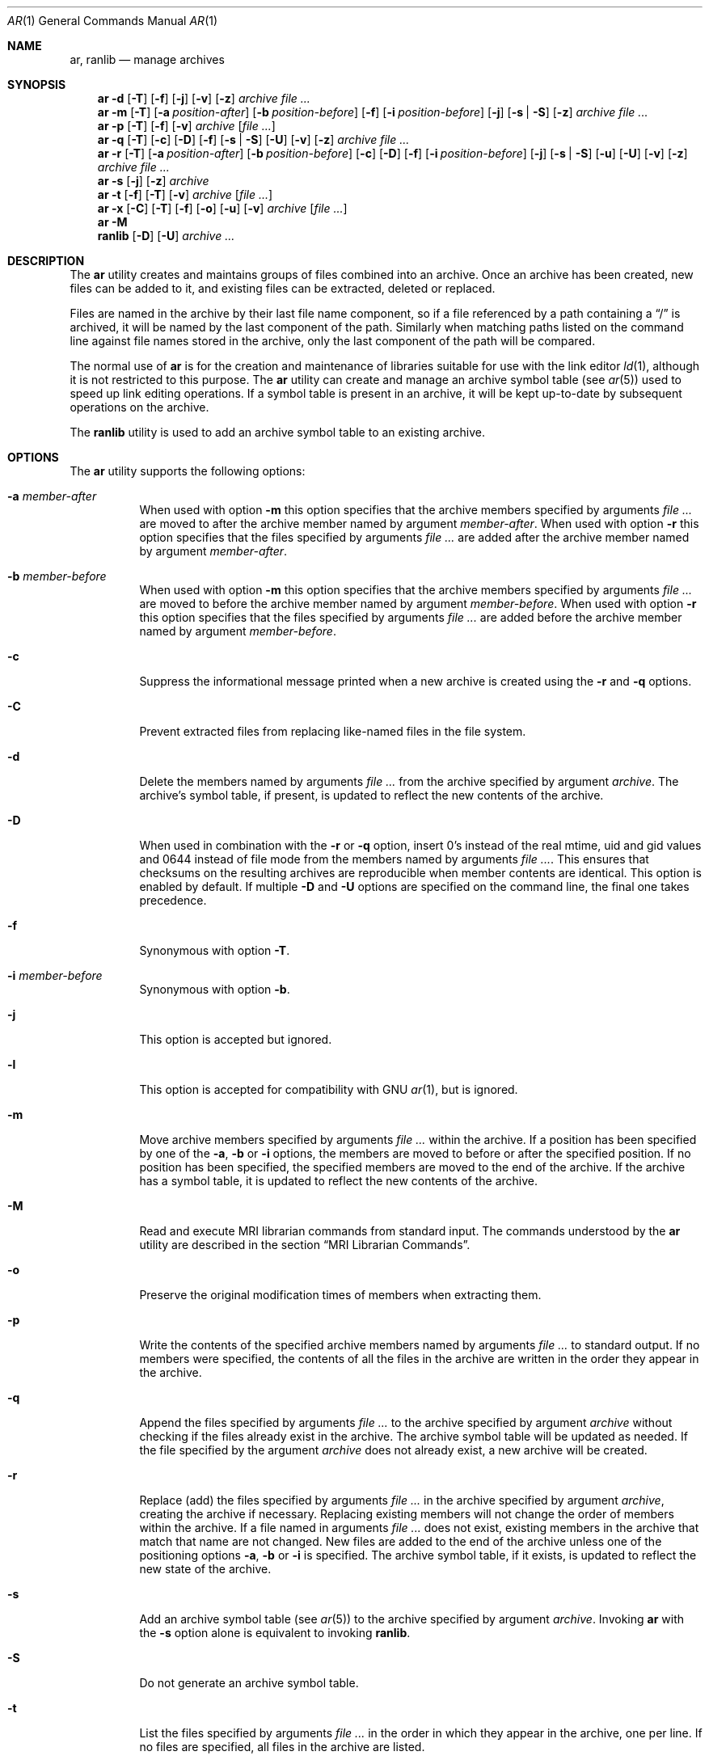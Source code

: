 .\" Copyright (c) 2007 Joseph Koshy.  All rights reserved.
.\"
.\" Redistribution and use in source and binary forms, with or without
.\" modification, are permitted provided that the following conditions
.\" are met:
.\" 1. Redistributions of source code must retain the above copyright
.\"    notice, this list of conditions and the following disclaimer.
.\" 2. Redistributions in binary form must reproduce the above copyright
.\"    notice, this list of conditions and the following disclaimer in the
.\"    documentation and/or other materials provided with the distribution.
.\"
.\" This software is provided by Joseph Koshy ``as is'' and
.\" any express or implied warranties, including, but not limited to, the
.\" implied warranties of merchantability and fitness for a particular purpose
.\" are disclaimed.  in no event shall Joseph Koshy be liable
.\" for any direct, indirect, incidental, special, exemplary, or consequential
.\" damages (including, but not limited to, procurement of substitute goods
.\" or services; loss of use, data, or profits; or business interruption)
.\" however caused and on any theory of liability, whether in contract, strict
.\" liability, or tort (including negligence or otherwise) arising in any way
.\" out of the use of this software, even if advised of the possibility of
.\" such damage.
.\"
.\" $FreeBSD: releng/10.3/usr.bin/ar/ar.1 288202 2015-09-25 00:23:36Z emaste $
.\"
.Dd September 24, 2015
.Dt AR 1
.Os
.Sh NAME
.Nm ar ,
.Nm ranlib
.Nd manage archives
.Sh SYNOPSIS
.Nm
.Fl d
.Op Fl T
.Op Fl f
.Op Fl j
.Op Fl v
.Op Fl z
.Ar archive
.Ar
.Nm
.Fl m
.Op Fl T
.Op Fl a Ar position-after
.Op Fl b Ar position-before
.Op Fl f
.Op Fl i Ar position-before
.Op Fl j
.Op Fl s | Fl S
.Op Fl z
.Ar archive
.Ar
.Nm
.Fl p
.Op Fl T
.Op Fl f
.Op Fl v
.Ar archive
.Op Ar
.Nm
.Fl q
.Op Fl T
.Op Fl c
.Op Fl D
.Op Fl f
.Op Fl s | Fl S
.Op Fl U
.Op Fl v
.Op Fl z
.Ar archive
.Ar
.Nm
.Fl r
.Op Fl T
.Op Fl a Ar position-after
.Op Fl b Ar position-before
.Op Fl c
.Op Fl D
.Op Fl f
.Op Fl i Ar position-before
.Op Fl j
.Op Fl s | Fl S
.Op Fl u
.Op Fl U
.Op Fl v
.Op Fl z
.Ar archive
.Ar
.Nm
.Fl s
.Op Fl j
.Op Fl z
.Ar archive
.Nm
.Fl t
.Op Fl f
.Op Fl T
.Op Fl v
.Ar archive
.Op Ar
.Nm
.Fl x
.Op Fl C
.Op Fl T
.Op Fl f
.Op Fl o
.Op Fl u
.Op Fl v
.Ar archive
.Op Ar
.Nm
.Fl M
.Nm ranlib
.Op Fl D
.Op Fl U
.Ar archive ...
.Sh DESCRIPTION
The
.Nm
utility creates and maintains groups of files combined into an
archive.
Once an archive has been created, new files can be added to it, and
existing files can be extracted, deleted or replaced.
.Pp
Files are named in the archive by their last file name component,
so if a file referenced by a path containing a
.Dq /
is archived, it will be named by the last component of the path.
Similarly when matching paths listed on the command line against
file names stored in the archive, only the last component of the
path will be compared.
.Pp
The normal use of
.Nm
is for the creation and maintenance of libraries suitable for use
with the link editor
.Xr ld 1 ,
although it is not restricted to this purpose.
The
.Nm
utility can create and manage an archive symbol table (see
.Xr ar 5 )
used to speed up link editing operations.
If a symbol table is present in an archive, it will be
kept up-to-date by subsequent operations on the archive.
.Pp
The
.Nm ranlib
utility is used to add an archive symbol table
to an existing archive.
.Sh OPTIONS
The
.Nm
utility supports the following options:
.Bl -tag -width indent
.It Fl a Ar member-after
When used with option
.Fl m
this option specifies that the archive members specified by
arguments
.Ar
are moved to after the archive member named by argument
.Ar member-after .
When used with option
.Fl r
this option specifies that the files specified by arguments
.Ar
are added after the archive member named by argument
.Ar member-after .
.It Fl b Ar member-before
When used with option
.Fl m
this option specifies that the archive members specified by
arguments
.Ar
are moved to before the archive member named by argument
.Ar member-before .
When used with option
.Fl r
this option specifies that the files specified by arguments
.Ar
are added before the archive member named by argument
.Ar member-before .
.It Fl c
Suppress the informational message printed when a new archive is
created using the
.Fl r
and
.Fl q
options.
.It Fl C
Prevent extracted files from replacing like-named files
in the file system.
.It Fl d
Delete the members named by arguments
.Ar
from the archive specified by argument
.Ar archive .
The archive's symbol table, if present, is updated to reflect
the new contents of the archive.
.It Fl D
When used in combination with the
.Fl r
or
.Fl q
option, insert 0's instead of the real mtime, uid and gid values
and 0644 instead of file mode from the members named by arguments
.Ar .
This ensures that checksums on the resulting archives are reproducible
when member contents are identical.
This option is enabled by default.
If multiple
.Fl D
and
.Fl U
options are specified on the command line, the final one takes precedence.
.It Fl f
Synonymous with option
.Fl T .
.It Fl i Ar member-before
Synonymous with option
.Fl b .
.It Fl j
This option is accepted but ignored.
.It Fl l
This option is accepted for compatibility with GNU
.Xr ar 1 ,
but is ignored.
.It Fl m
Move archive members specified by arguments
.Ar
within the archive.
If a position has been specified by one of the
.Fl a ,
.Fl b
or
.Fl i
options, the members are moved to before or after the specified
position.
If no position has been specified, the specified members are moved
to the end of the archive.
If the archive has a symbol table, it is updated to reflect the
new contents of the archive.
.It Fl M
Read and execute MRI librarian commands from standard input.
The commands understood by the
.Nm
utility are described in the section
.Sx "MRI Librarian Commands" .
.It Fl o
Preserve the original modification times of members when extracting
them.
.It Fl p
Write the contents of the specified archive members named by
arguments
.Ar
to standard output.
If no members were specified, the contents of all the files in the
archive are written in the order they appear in the archive.
.It Fl q
Append the files specified by arguments
.Ar
to the archive specified by argument
.Ar archive
without checking if the files already exist in the archive.
The archive symbol table will be updated as needed.
If the file specified by the argument
.Ar archive
does not already exist, a new archive will be created.
.It Fl r
Replace (add) the files specified by arguments
.Ar
in the archive specified by argument
.Ar archive ,
creating the archive if necessary.
Replacing existing members will not change the order of members within
the archive.
If a file named in arguments
.Ar
does not exist, existing members in the archive that match that
name are not changed.
New files are added to the end of the archive unless one of the
positioning options
.Fl a ,
.Fl b
or
.Fl i
is specified.
The archive symbol table, if it exists, is updated to reflect the
new state of the archive.
.It Fl s
Add an archive symbol table (see
.Xr ar 5 )
to the archive specified by argument
.Ar archive .
Invoking
.Nm
with the
.Fl s
option alone is equivalent to invoking
.Nm ranlib .
.It Fl S
Do not generate an archive symbol table.
.It Fl t
List the files specified by arguments
.Ar
in the order in which they appear in the archive, one per line.
If no files are specified, all files in the archive are listed.
.It Fl T
Use only the first fifteen characters of the archive member name or
command line file name argument when naming archive members.
.It Fl u
Conditionally update the archive or extract members.
When used with the
.Fl r
option, files named by arguments
.Ar
will be replaced in the archive if they are newer than their
archived versions.
When used with the
.Fl x
option, the members specified by arguments
.Ar
will be extracted only if they are newer than the corresponding
files in the file system.
.It Fl U
When used in combination with the
.Fl r
or
.Fl q
option, insert the real mtime, uid and gid, and file mode values
from the members named by arguments
.Ar .
If multiple
.Fl D
and
.Fl U
options are specified on the command line, the final one takes precedence.
.It Fl v
Provide verbose output.
When used with the
.Fl d ,
.Fl m ,
.Fl q
or
.Fl x
options,
.Nm
gives a file-by-file description of the archive modification being
performed, which consists of three white-space separated fields:
the option letter, a dash
.Dq "-" ,
and the file name.
When used with the
.Fl r
option,
.Nm
displays the description as above, but the initial letter is an
.Dq a
if the file is added to the archive, or an
.Dq r
if the file replaces a file already in the archive.
When used with the
.Fl p
option, the name of the file enclosed in
.Dq <
and
.Dq >
characters is written to standard output preceded by a single newline
character and followed by two newline characters.
The contents of the named file follow the file name.
When used with the
.Fl t
option,
.Nm
displays eight whitespace separated fields:
the file permissions as displayed by
.Xr strmode 3 ,
decimal user and group IDs separated by a slash (
.Dq / Ns ) ,
the file size in bytes, the file modification time in
.Xr strftime 3
format
.Dq "%b %e %H:%M %Y" ,
and the name of the file.
.It Fl V
Print a version string and exit.
.It Fl x
Extract archive members specified by arguments
.Ar
into the current directory.
If no members have been specified, extract all members of the archive.
If the file corresponding to an extracted member does not exist it
will be created.
If the file corresponding to an extracted member does exist, its owner
and group will not be changed while its contents will be overwritten
and its permissions will set to that entered in the archive.
The file's access and modification time would be that of the time
of extraction unless the
.Fl o
option was specified.
.It Fl z
This option is accepted but ignored.
.El
.Ss "MRI Librarian Commands"
If the
.Fl M
option is specified, the
.Nm
utility will read and execute commands from its standard input.
If standard input is a terminal, the
.Nm
utility will display the prompt
.Dq Li "AR >"
before reading a line, and will continue operation even if errors are
encountered.
If standard input is not a terminal, the
.Nm
utility will not display a prompt and will terminate execution on
encountering an error.
.Pp
Each input line contains a single command.
Words in an input line are separated by whitespace characters.
The first word of the line is the command, the remaining words are
the arguments to the command.
The command word may be specified in either case.
Arguments may be separated by commas or blanks.
.Pp
Empty lines are allowed and are ignored.
Long lines are continued by ending them with the
.Dq Li +
character.
.Pp
The
.Dq Li *
and
.Dq Li "\&;"
characters start a comment.
Comments extend till the end of the line.
.Pp
When executing an MRI librarian script the
.Nm
utility works on a temporary copy of an archive.
Changes to the copy are made permanent using the
.Ic save
command.
.Pp
Commands understood by the
.Nm
utility are:
.Bl -tag -width indent
.It Ic addlib Ar archive | Ic addlib Ar archive Pq Ar member Oo Li , Ar member Oc Ns ...
Add the contents of the archive named by argument
.Ar archive
to the current archive.
If specific members are named using the arguments
.Ar member ,
then those members are added to the current archive.
If no members are specified, the entire contents of the archive
are added to the current archive.
.It Ic addmod Ar member Oo Li , Ar member Oc Ns ...
Add the files named by arguments
.Ar member
to the current archive.
.It Ic clear
Discard all the contents of the current archive.
.It Ic create Ar archive
Create a new archive named by the argument
.Ar archive ,
and makes it the current archive.
If the named archive already exists, it will be overwritten
when the
.Ic save
command is issued.
.It Ic delete Ar module Oo Li , Ar member Oc Ns ...
Delete the modules named by the arguments
.Ar member
from the current archive.
.It Ic directory Ar archive Po Ar member Oo Li , Ar member Oc Ns ... Pc Op Ar outputfile
List each named module in the archive.
The format of the output depends on the verbosity setting set using
the
.Ic verbose
command.
Output is sent to standard output, or to the file specified by
argument
.Ar outputfile .
.It Ic end
Exit successfully from the
.Nm
utility.
Any unsaved changes to the current archive will be discarded.
.It Ic extract Ar member Oo Li , Ar member Oc Ns ...
Extract the members named by the arguments
.Ar member
from the current archive.
.It Ic list
Display the contents of the current archive in verbose style.
.It Ic open Ar archive
Open the archive named by argument
.Ar archive
and make it the current archive.
.It Ic replace Ar member Oo Li , Ar member Oc Ns ...
Replace named members in the current archive with the files specified
by arguments
.Ar member .
The files must be present in the current directory and the named
modules must already exist in the current archive.
.It Ic save
Commit all changes to the current archive.
.It Ic verbose
Toggle the verbosity of the
.Ic directory
command.
.El
.Sh EXAMPLES
To create a new archive
.Pa ex.a
containing three files
.Pa ex1.o ,
.Pa ex2.o
and
.Pa ex3.o ,
use:
.Dl "ar -rc ex.a ex1.o ex2.o ex3.o"
.Pp
To add an archive symbol table to an existing archive
.Pa ex.a ,
use:
.Dl "ar -s ex.a"
.Pp
To delete file
.Pa ex1.o
from archive
.Pa ex.a ,
use:
.D1 "ar -d ex.a ex1.o"
.Pp
To verbosely list the contents of archive
.Pa ex.a ,
use:
.D1 "ar -tv ex.a"
.Pp
To create a new archive
.Pa ex.a
containing the files
.Pa ex1.o ,
and
.Pa ex2.o ,
using MRI librarian commands, use the following script:
.Bd -literal -offset indent
create ex.a		 * specify the output archive
addmod ex1.o ex2.o	 * add modules
save			 * save pending changes
end			 * exit the utility
.Ed
.Sh DIAGNOSTICS
.Ex -std
.Sh SEE ALSO
.Xr ld 1 ,
.Xr archive 3 ,
.Xr elf 3 ,
.Xr strftime 3 ,
.Xr strmode 3 ,
.Xr ar 5
.Sh STANDARDS COMPLIANCE
The
.Nm
utility's support for the
.Fl a ,
.Fl b ,
.Fl c ,
.Fl i ,
.Fl m ,
.Fl p ,
.Fl q ,
.Fl r ,
.Fl s ,
.Fl t ,
.Fl u ,
.Fl v ,
.Fl C
and
.Fl T
options is believed to be compliant with
.St -p1003.2 .
.Sh HISTORY
An
.Nm
command first appeared in AT&T UNIX Version 1.
In
.Fx 8.0 ,
.An "Kai Wang" Aq kaiw@FreeBSD.org
reimplemented
.Nm
and
.Nm ranlib
using the
.Lb libarchive
and the
.Lb libelf .
